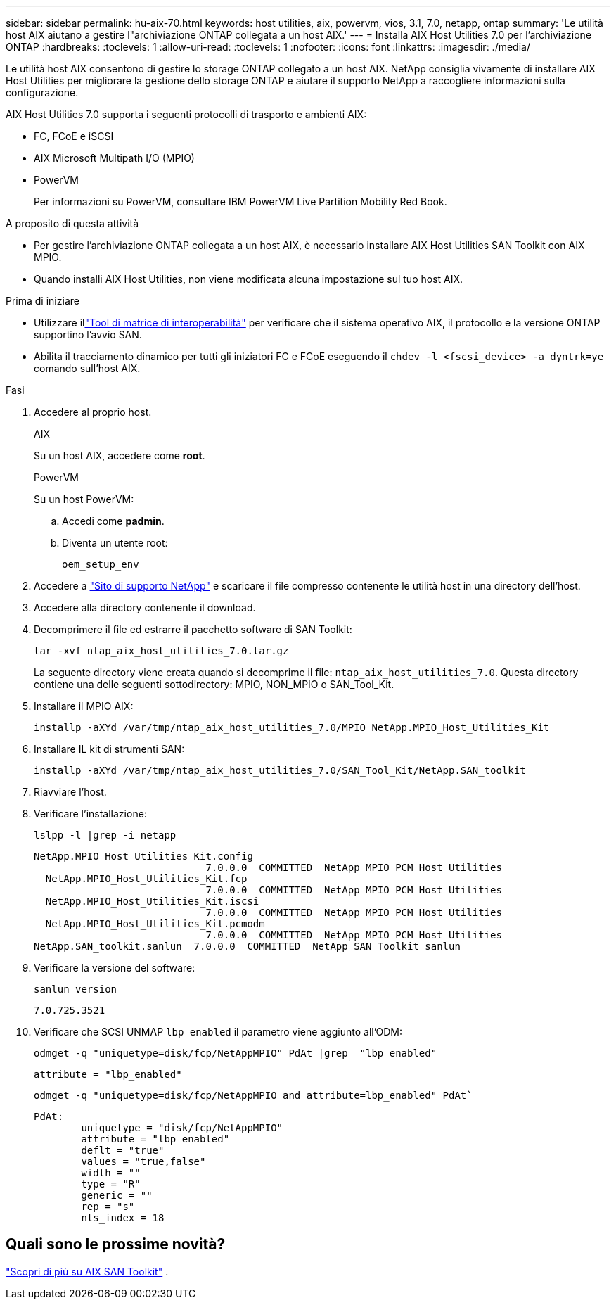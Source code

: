 ---
sidebar: sidebar 
permalink: hu-aix-70.html 
keywords: host utilities, aix, powervm, vios, 3.1, 7.0, netapp, ontap 
summary: 'Le utilità host AIX aiutano a gestire l"archiviazione ONTAP collegata a un host AIX.' 
---
= Installa AIX Host Utilities 7.0 per l'archiviazione ONTAP
:hardbreaks:
:toclevels: 1
:allow-uri-read: 
:toclevels: 1
:nofooter: 
:icons: font
:linkattrs: 
:imagesdir: ./media/


[role="lead"]
Le utilità host AIX consentono di gestire lo storage ONTAP collegato a un host AIX.  NetApp consiglia vivamente di installare AIX Host Utilities per migliorare la gestione dello storage ONTAP e aiutare il supporto NetApp a raccogliere informazioni sulla configurazione.

AIX Host Utilities 7.0 supporta i seguenti protocolli di trasporto e ambienti AIX:

* FC, FCoE e iSCSI
* AIX Microsoft Multipath I/O (MPIO)
* PowerVM
+
Per informazioni su PowerVM, consultare IBM PowerVM Live Partition Mobility Red Book.



.A proposito di questa attività
* Per gestire l'archiviazione ONTAP collegata a un host AIX, è necessario installare AIX Host Utilities SAN Toolkit con AIX MPIO.
* Quando installi AIX Host Utilities, non viene modificata alcuna impostazione sul tuo host AIX.


.Prima di iniziare
* Utilizzare illink:https://mysupport.netapp.com/matrix/#welcome["Tool di matrice di interoperabilità"^] per verificare che il sistema operativo AIX, il protocollo e la versione ONTAP supportino l'avvio SAN.
* Abilita il tracciamento dinamico per tutti gli iniziatori FC e FCoE eseguendo il `chdev -l <fscsi_device> -a dyntrk=ye` comando sull'host AIX.


.Fasi
. Accedere al proprio host.
+
[role="tabbed-block"]
====
.AIX
--
Su un host AIX, accedere come *root*.

--
.PowerVM
--
Su un host PowerVM:

.. Accedi come *padmin*.
.. Diventa un utente root:
+
[source, cli]
----
oem_setup_env
----


--
====
. Accedere a https://mysupport.netapp.com/site/products/all/details/hostutilities/downloads-tab/download/61343/7.0["Sito di supporto NetApp"^] e scaricare il file compresso contenente le utilità host in una directory dell'host.
. Accedere alla directory contenente il download.
. Decomprimere il file ed estrarre il pacchetto software di SAN Toolkit:
+
[source, cli]
----
tar -xvf ntap_aix_host_utilities_7.0.tar.gz
----
+
La seguente directory viene creata quando si decomprime il file: `ntap_aix_host_utilities_7.0`. Questa directory contiene una delle seguenti sottodirectory: MPIO, NON_MPIO o SAN_Tool_Kit.

. Installare il MPIO AIX:
+
[source, cli]
----
installp -aXYd /var/tmp/ntap_aix_host_utilities_7.0/MPIO NetApp.MPIO_Host_Utilities_Kit
----
. Installare IL kit di strumenti SAN:
+
[source, cli]
----
installp -aXYd /var/tmp/ntap_aix_host_utilities_7.0/SAN_Tool_Kit/NetApp.SAN_toolkit
----
. Riavviare l'host.
. Verificare l'installazione:
+
[source, cli]
----
lslpp -l |grep -i netapp
----
+
[listing]
----
NetApp.MPIO_Host_Utilities_Kit.config
                             7.0.0.0  COMMITTED  NetApp MPIO PCM Host Utilities
  NetApp.MPIO_Host_Utilities_Kit.fcp
                             7.0.0.0  COMMITTED  NetApp MPIO PCM Host Utilities
  NetApp.MPIO_Host_Utilities_Kit.iscsi
                             7.0.0.0  COMMITTED  NetApp MPIO PCM Host Utilities
  NetApp.MPIO_Host_Utilities_Kit.pcmodm
                             7.0.0.0  COMMITTED  NetApp MPIO PCM Host Utilities
NetApp.SAN_toolkit.sanlun  7.0.0.0  COMMITTED  NetApp SAN Toolkit sanlun
----
. Verificare la versione del software:
+
[source, cli]
----
sanlun version
----
+
[listing]
----
7.0.725.3521
----
. Verificare che SCSI UNMAP `lbp_enabled` il parametro viene aggiunto all'ODM:
+
[source, cli]
----
odmget -q "uniquetype=disk/fcp/NetAppMPIO" PdAt |grep  "lbp_enabled"
----
+
[listing]
----
attribute = "lbp_enabled"
----
+
[source, cli]
----
odmget -q "uniquetype=disk/fcp/NetAppMPIO and attribute=lbp_enabled" PdAt`
----
+
[listing]
----
PdAt:
        uniquetype = "disk/fcp/NetAppMPIO"
        attribute = "lbp_enabled"
        deflt = "true"
        values = "true,false"
        width = ""
        type = "R"
        generic = ""
        rep = "s"
        nls_index = 18
----




== Quali sono le prossime novità?

link:hu-aix-san-toolkit.html["Scopri di più su AIX SAN Toolkit"] .

